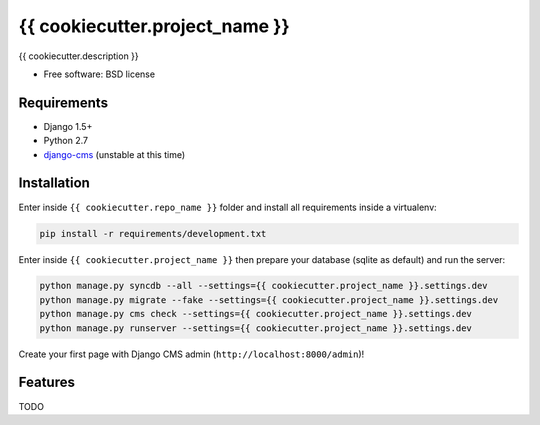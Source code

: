 ===============================
{{ cookiecutter.project_name }}
===============================

.. image:: https://badge.fury.io/py/{{ cookiecutter.repo_name }}.png
    :target: http://badge.fury.io/py/{{ cookiecutter.repo_name }}

.. image:: https://pypip.in/d/{{ cookiecutter.repo_name }}/badge.png
    :target: https://crate.io/packages/{{ cookiecutter.repo_name }}?version=latest


{{ cookiecutter.description }}

* Free software: BSD license

Requirements
------------

* Django 1.5+
* Python 2.7
* `django-cms`_ (unstable at this time)

.. _django-cms: https://github.com/divio/django-cms

Installation
------------

Enter inside ``{{ cookiecutter.repo_name }}`` folder and install all requirements inside a virtualenv:

.. code-block:: python

    pip install -r requirements/development.txt

Enter inside ``{{ cookiecutter.project_name }}`` then prepare your database (sqlite as default) and run the server:

.. code-block:: python

    python manage.py syncdb --all --settings={{ cookiecutter.project_name }}.settings.dev
    python manage.py migrate --fake --settings={{ cookiecutter.project_name }}.settings.dev
    python manage.py cms check --settings={{ cookiecutter.project_name }}.settings.dev
    python manage.py runserver --settings={{ cookiecutter.project_name }}.settings.dev

Create your first page with Django CMS admin (``http://localhost:8000/admin``)!

Features
--------

TODO
